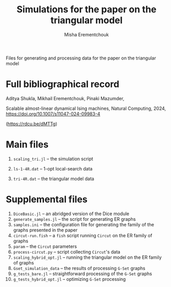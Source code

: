 #+TITLE: Simulations for the paper on the triangular model
#+AUTHOR: Misha Erementchouk
#+EMAIL: merement@gmail.com
#+DATE: 
#+OPTIONS: tex: t LaTeX: t toc:nil ^:{}
#+KEYWORDS:
#+DESCRIPTION:

Files for generating and processing data for the paper on the triangular
model

* Full bibliographical record

Aditya Shukla, Mikhail Erementchouk, Pinaki Mazumder,

Scalable almost-linear dynamical Ising machines, Natural Computing, 2024,
https://doi.org/10.1007/s11047-024-09983-4

(https://rdcu.be/dMTTg)

* Main files

1. ~scaling_tri.jl~ -- the simulation script

2. ~ls-1-4R.dat~ -- 1-opt local-search data

3. ~tri-4R.dat~ -- the triangular model data

* Supplemental files

1. ~DiceBasic.jl~ -- an abridged version of the Dice module
2. ~generate_samples.jl~ -- the script for generating ER graphs
3. ~samples.ini~ -- the configuration file for generating the family of the
   graphs presented in the paper
4. ~circut-run.fish~ -- a =fish= script running =Circut= on the ER family of graphs
5. ~param~ -- the =Circut= parameters
6. ~process-circut.py~ -- script collecting =Circut='s data
7. ~scaling_hybrid_opt.jl~ -- running the triangular model on the ER family
   of graphs
8. ~Gset_simulation_data~ -- the results of processing =G-Set= graphs
9. ~g_tests_bare.jl~ -- straightforward processing of the =G-Set= graphs
10. ~g_tests_hybrid_opt.jl~ -- optimizing =G-Set= processing
